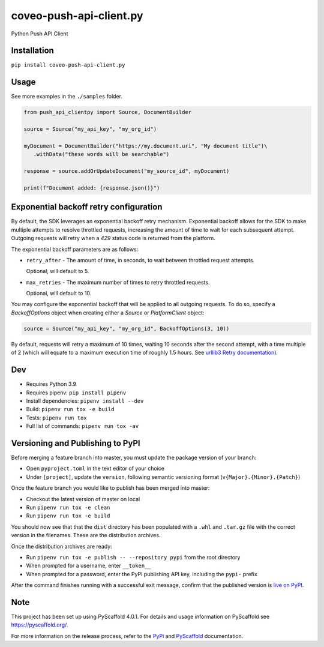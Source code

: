 ========================
coveo-push-api-client.py
========================


Python Push API Client


Installation
============

``pip install coveo-push-api-client.py``

Usage
=====

See more examples in the ``./samples`` folder.

.. code-block:: python

    from push_api_clientpy import Source, DocumentBuilder

    source = Source("my_api_key", "my_org_id")

    myDocument = DocumentBuilder("https://my.document.uri", "My document title")\
       .withData("these words will be searchable")

    response = source.addOrUpdateDocument("my_source_id", myDocument)

    print(f"Document added: {response.json()}")


Exponential backoff retry configuration
=======================================

By default, the SDK leverages an exponential backoff retry mechanism. Exponential backoff allows for the SDK to make multiple attempts to resolve throttled requests, increasing the amount of time to wait for each subsequent attempt. Outgoing requests will retry when a `429` status code is returned from the platform.

The exponential backoff parameters are as follows:

* ``retry_after`` - The amount of time, in seconds, to wait between throttled request attempts.

  Optional, will default to 5.

* ``max_retries`` - The maximum number of times to retry throttled requests.

  Optional, will default to 10.

You may configure the exponential backoff that will be applied to all outgoing requests. To do so, specify a `BackoffOptions` object when creating either a `Source` or `PlatformClient` object:

.. code-block:: python

    source = Source("my_api_key", "my_org_id", BackoffOptions(3, 10))

By default, requests will retry a maximum of 10 times, waiting 10 seconds after the second attempt, with a time multiple of 2 (which will equate to a maximum execution time of roughly 1.5 hours. See `urllib3 Retry documentation <https://urllib3.readthedocs.io/en/2.0.4/reference/urllib3.util.html#urllib3.util.Retry>`_).

Dev
===

* Requires Python 3.9
* Requires pipenv: ``pip install pipenv``
* Install dependencies: ``pipenv install --dev``
* Build: ``pipenv run tox -e build``
* Tests: ``pipenv run tox``
* Full list of commands: ``pipenv run tox -av``

Versioning and Publishing to PyPI
=================================

Before merging a feature branch into master, you must update the package version of your branch:

* Open ``pyproject.toml`` in the text editor of your choice
* Under ``[project]``, update the ``version``, following semantic versioning format (``v{Major}.{Minor}.{Patch}``)

Once the feature branch you would like to publish has been merged into master:

* Checkout the latest version of master on local
* Run ``pipenv run tox -e clean``
* Run ``pipenv run tox -e build``

You should now see that that the ``dist`` directory has been populated with a ``.whl`` and ``.tar.gz`` file with the correct version in the filenames. These are the distribution archives.

Once the distribution archives are ready:

* Run ``pipenv run tox -e publish -- --repository pypi`` from the root directory
* When prompted for a username, enter ``__token__``
* When prompted for a password, enter the PyPI publishing API key, including the ``pypi-`` prefix

After the command finishes running with a successful exit message, confirm that the published version is `live on PyPI <https://pypi.org/project/coveo-push-api-client.py/>`_.

Note
====

This project has been set up using PyScaffold 4.0.1. For details and usage
information on PyScaffold see https://pyscaffold.org/.

For more information on the release process, refer to the `PyPi <https://packaging.python.org/en/latest/tutorials/packaging-projects/>`_ and `PyScaffold <https://pyscaffold.org/en/stable/features.html#uploading-to-pypi>`_ documentation.
